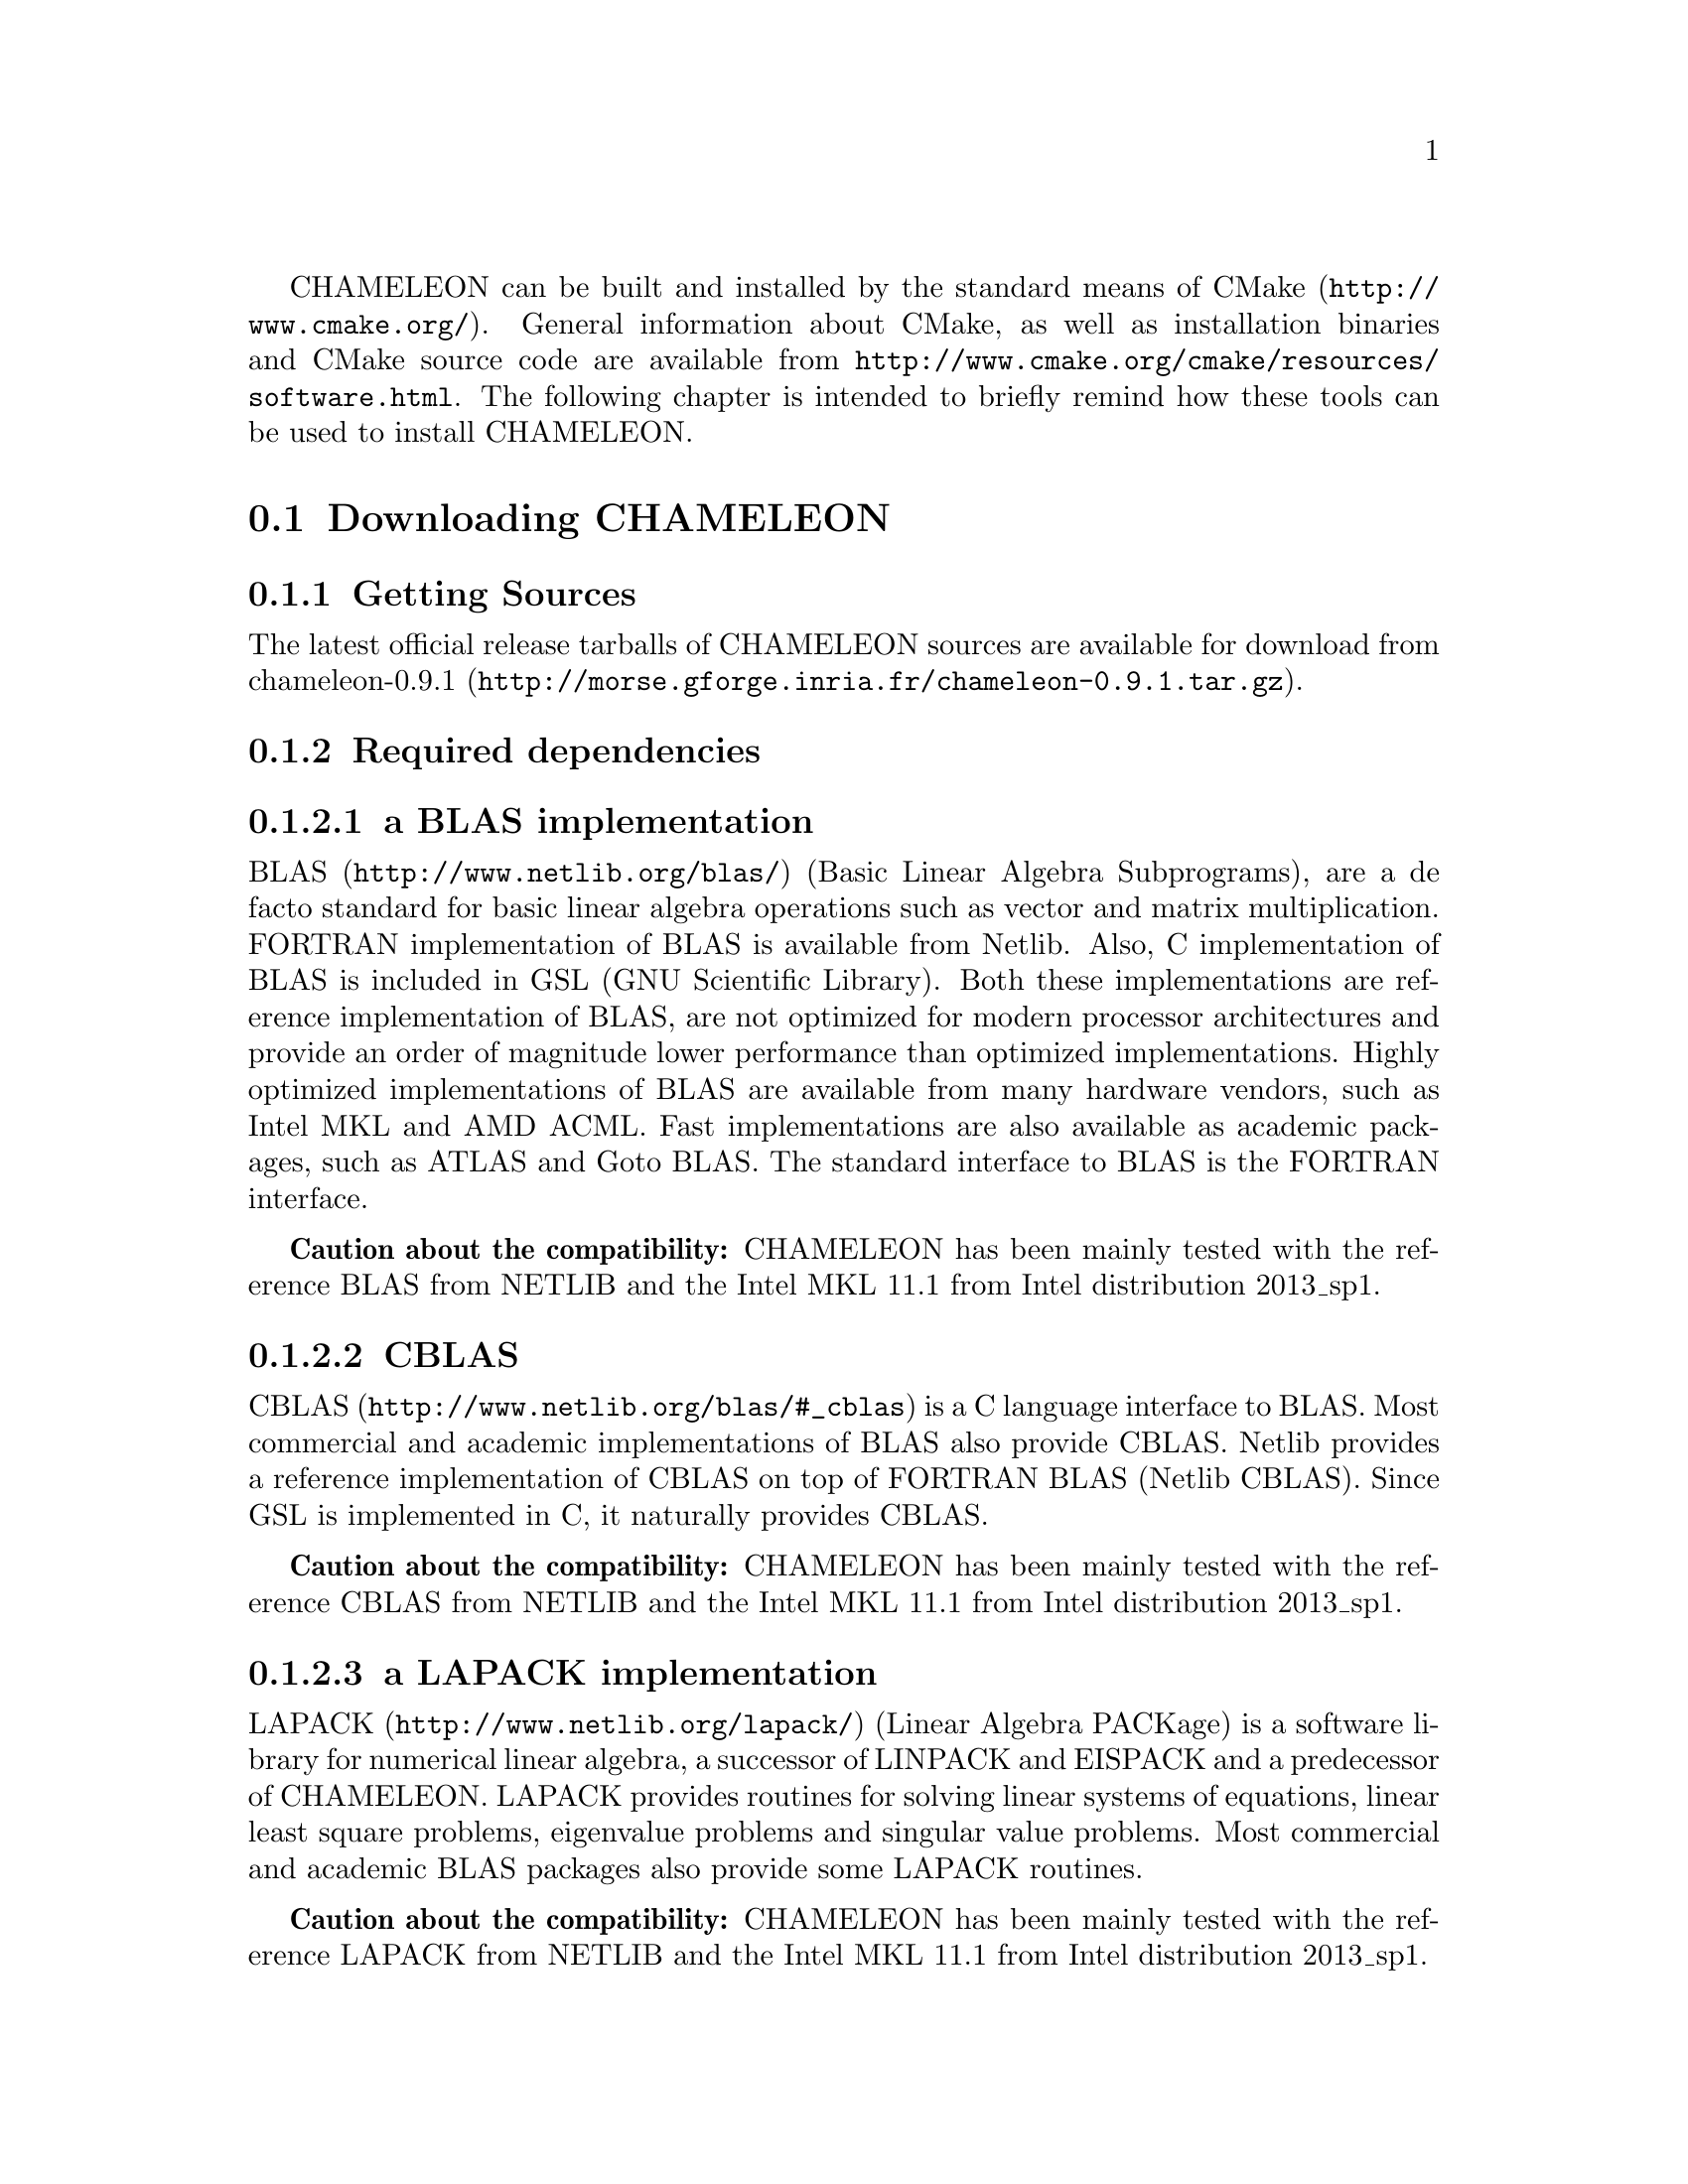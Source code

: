 @c -*-texinfo-*-

@c This file is part of the CHAMELEON Handbook.
@c Copyright (C) 2014 Inria
@c Copyright (C) 2014 The University of Tennessee
@c Copyright (C) 2014 King Abdullah University of Science and Technology
@c See the file ../chameleon.texi for copying conditions.

@menu
* Downloading CHAMELEON::
* Build process of CHAMELEON::
@end menu

CHAMELEON can be built and installed by the standard means of CMake 
(@uref{http://www.cmake.org/}).
General information about CMake, as well as installation binaries and CMake 
source code are available from 
@uref{http://www.cmake.org/cmake/resources/software.html}.
The following chapter is intended to briefly remind how these tools can be used 
to install CHAMELEON.

@node Downloading CHAMELEON
@section Downloading CHAMELEON

@menu
* Getting Sources::
* Required dependencies::
* Optional dependencies::
@end menu

@node Getting Sources
@subsection Getting Sources

The latest official release tarballs of CHAMELEON sources are available for 
download from 
@uref{http://morse.gforge.inria.fr/chameleon-0.9.1.tar.gz, chameleon-0.9.1}.

@c The latest development snapshot is available from  
@c @uref{http://hydra.bordeaux.inria.fr/job/hiepacs/morse-cmake/tarball/latest/
@c download-by-type/file/source-dist}.

@node Required dependencies
@subsection Required dependencies

@menu
* a BLAS implementation::
* CBLAS::
* a LAPACK implementation::
* LAPACKE::
* libtmg::
* QUARK::
* StarPU::
* hwloc::
* pthread::
@end menu

@node a BLAS implementation
@subsubsection a BLAS implementation

@uref{http://www.netlib.org/blas/, BLAS} (Basic Linear Algebra Subprograms), 
are a de facto standard for basic linear algebra operations such as vector and 
matrix multiplication. 
FORTRAN implementation of BLAS is available from Netlib. 
Also, C implementation of BLAS is included in GSL (GNU Scientific Library). 
Both these implementations are reference implementation of BLAS, are not 
optimized for modern processor architectures and provide an order of magnitude 
lower performance than optimized implementations. 
Highly optimized implementations of BLAS are available from many hardware 
vendors, such as Intel MKL and AMD ACML. 
Fast implementations are also available as academic packages, such as ATLAS and 
Goto BLAS. 
The standard interface to BLAS is the FORTRAN interface.

@strong{Caution about the compatibility:} CHAMELEON has been mainly tested with 
the reference BLAS from NETLIB and the Intel MKL 11.1 from Intel distribution 
2013_sp1.

@node CBLAS
@subsubsection CBLAS

@uref{http://www.netlib.org/blas/#_cblas, CBLAS} is a C language interface to 
BLAS.
Most commercial and academic implementations of BLAS also provide CBLAS. 
Netlib provides a reference implementation of CBLAS on top of FORTRAN BLAS 
(Netlib CBLAS). 
Since GSL is implemented in C, it naturally provides CBLAS.

@strong{Caution about the compatibility:} CHAMELEON has been mainly tested with 
the reference CBLAS from NETLIB and the Intel MKL 11.1 from Intel distribution 
2013_sp1.

@node a LAPACK implementation
@subsubsection a LAPACK implementation

@uref{http://www.netlib.org/lapack/, LAPACK} (Linear Algebra PACKage) is a 
software library for numerical linear algebra, a successor of LINPACK and 
EISPACK and a predecessor of CHAMELEON. 
LAPACK provides routines for solving linear systems of equations, linear least 
square problems, eigenvalue problems and singular value problems. 
Most commercial and academic BLAS packages also provide some LAPACK routines.

@strong{Caution about the compatibility:} CHAMELEON has been mainly tested with 
the reference LAPACK from NETLIB and the Intel MKL 11.1 from Intel distribution 
2013_sp1.

@node LAPACKE
@subsubsection LAPACKE

@uref{http://www.netlib.org/lapack/, LAPACKE} is a C language interface to 
LAPACK (or CLAPACK). 
It is produced by Intel in coordination with the LAPACK team and is available 
in source code from Netlib in its original version (Netlib LAPACKE) and from 
CHAMELEON website in an extended version (LAPACKE for CHAMELEON). 
In addition to implementing the C interface, LAPACKE also provides routines 
which automatically handle workspace allocation, making the use of LAPACK much 
more convenient.

@strong{Caution about the compatibility:} CHAMELEON has been mainly tested with 
the reference LAPACKE from NETLIB. 
A stand-alone version of LAPACKE is required.

@node libtmg
@subsubsection libtmg

@uref{http://www.netlib.org/lapack/, libtmg} is a component of the LAPACK 
library, containing routines for generation 
of input matrices for testing and timing of LAPACK. 
The testing and timing suites of LAPACK require libtmg, but not the library 
itself. Note that the LAPACK library can be built and used without libtmg.

@strong{Caution about the compatibility:} CHAMELEON has been mainly tested with 
the reference TMG from NETLIB and the Intel MKL 11.1 from Intel distribution 
2013_sp1.

@node QUARK
@subsubsection QUARK

@uref{http://icl.cs.utk.edu/quark/, QUARK} (QUeuing And Runtime for Kernels) 
provides a library that enables the dynamic execution of tasks with data 
dependencies in a multi-core, multi-socket, shared-memory environment. 
One of QUARK or StarPU Runtime systems has to be enabled in order to schedule 
tasks on the architecture.
If QUARK is enabled then StarPU is disabled and conversely.
Note StarPU is enabled by default.
When CHAMELEON is linked with QUARK, it is not possible to exploit neither 
CUDA (for GPUs) nor MPI (distributed-memory environment).
You can use StarPU to do so.

@strong{Caution about the compatibility:} CHAMELEON has been mainly tested with 
the QUARK library from PLASMA release between versions 2.5.0 and 2.6.0.

@node StarPU
@subsubsection StarPU

@uref{http://runtime.bordeaux.inria.fr/StarPU/, StarPU} is a task programming 
library for hybrid architectures.
StarPU handles run-time concerns such as:
@itemize @bullet
@item Task dependencies
@item Optimized heterogeneous scheduling
@item Optimized data transfers and replication between main memory and discrete 
memories
@item Optimized cluster communications
@end itemize
StarPU can be used to benefit from GPUs and distributed-memory environment.
One of QUARK or StarPU runtime system has to be enabled in order to schedule 
tasks on the architecture.
If StarPU is enabled then QUARK is disabled and conversely.
Note StarPU is enabled by default.

@strong{Caution about the compatibility:} CHAMELEON has been mainly tested with 
StarPU-1.1 releases.

@node hwloc
@subsubsection hwloc

@uref{http://www.open-mpi.org/projects/hwloc/, hwloc} (Portable Hardware 
Locality) is a software package for accessing the  topology of a multicore 
system including components like: cores, sockets, caches and NUMA nodes. 
@c The topology discovery library, @code{hwloc}, is not mandatory to use StarPU 
@c but strongly recommended. 
It allows to increase performance, and to perform some topology aware 
scheduling.
@code{hwloc} is available in major distributions and for most OSes and can be  
downloaded from @uref{http://www.open-mpi.org/software/hwloc}.

@strong{Caution about the compatibility:} hwloc should be compatible with the 
version of StarPU used.

@node pthread
@subsubsection pthread

POSIX threads library is required to run CHAMELEON on Unix-like systems. 
It is a standard component of any such system. 
@comment  Windows threads are used on Microsoft Windows systems.

@node Optional dependencies
@subsection Optional dependencies

@menu
* OpenMPI::
* Nvidia CUDA Toolkit::
* MAGMA::
* FxT::
@end menu

@node OpenMPI
@subsubsection OpenMPI

@uref{http://www.open-mpi.org/, OpenMPI} is an open source Message Passing 
Interface implementation for execution on multiple nodes with 
distributed-memory environment.
MPI can be enabled only if the runtime system chosen is StarPU (default).
To use MPI through StarPU, it is necessary to compile StarPU with MPI 
enabled.

@strong{Caution about the compatibility:} CHAMELEON has been mainly tested with 
OpenMPI releases from versions 1.4 to 1.6.

@node Nvidia CUDA Toolkit
@subsubsection Nvidia CUDA Toolkit

@uref{https://developer.nvidia.com/cuda-toolkit, Nvidia CUDA Toolkit} provides 
a 
comprehensive development environment for C and C++ developers building 
GPU-accelerated applications. 
CHAMELEON can use a set of low level optimized kernels coming from cuBLAS to 
accelerate computations on GPUs.
The @uref{http://docs.nvidia.com/cuda/cublas/, cuBLAS} library is an 
implementation of BLAS (Basic Linear Algebra Subprograms) on top of the Nvidia 
CUDA runtime.
cuBLAS is normaly distributed with Nvidia CUDA Toolkit.
CUDA/cuBLAS can be enabled in CHAMELEON only if the runtime system chosen 
is StarPU (default).
To use CUDA through StarPU, it is necessary to compile StarPU with CUDA 
enabled.

@strong{Caution about the compatibility:} CHAMELEON has been mainly tested with 
CUDA releases from versions 4 to 6. 
MAGMA library must be compatible with CUDA.

@node MAGMA
@subsubsection MAGMA

@uref{http://icl.cs.utk.edu/magma/, MAGMA} project aims to develop a dense 
linear algebra library similar to LAPACK but for heterogeneous/hybrid 
architectures, starting with current "Multicore+GPU" systems.
CHAMELEON can use a set of high level MAGMA routines to accelerate 
computations on GPUs.
To fully benefit from GPUs, the user should enable MAGMA in addition to 
CUDA/cuBLAS.

@strong{Caution about the compatibility:} CHAMELEON has been mainly tested with 
MAGMA releases from versions 1.4 to 1.6.
MAGMA library must be compatible with CUDA.
MAGMA library should be built with sequential versions of BLAS/LAPACK. 
We should not get some MAGMA link flags embarking multithreaded 
BLAS/LAPACK because it could affect permformances (take care about the 
MAGMA link flag @option{-lmkl_intel_thread} for example that we could heritate 
from the pkg-config file @file{magma.pc}).

@node FxT
@subsubsection FxT

@uref{http://download.savannah.gnu.org/releases/fkt/, FxT} stands for both 
FKT (Fast Kernel Tracing) and FUT (Fast User Tracing). 
This library provides efficient support for recording traces.
CHAMELEON can trace kernels execution on the different workers and produce 
.paje files if FxT is enabled. 
FxT can only be used through StarPU and StarPU must be compiled with FxT 
enabled, see how to use this feature here @ref{Use FxT profiling through 
StarPU}.

@strong{Caution about the compatibility:} FxT should be compatible with the 
version of StarPU used.

@node Build process of CHAMELEON
@section Build process of CHAMELEON

@menu
* Setting up a build directory::
* Configuring the project with best efforts::
* Building::
* Tests::
* Installing::
@end menu

@node Setting up a build directory
@subsection Setting up a build directory

The CHAMELEON build process requires CMake version 2.8.0 or higher and 
working C and Fortran compilers.
Compilation and link with CHAMELEON libraries have been tested with 
@strong{gcc/gfortran 4.8.1} and @strong{icc/ifort 14.0.2}.
On Unix-like operating systems, it also requires Make.
The CHAMELEON project can not be configured for an in-source build. 
You will get an error message if you try to compile in-source. 
Please clean the root of your project by deleting the generated 
@file{CMakeCache.txt} file (and other CMake generated files).

@example
mkdir build
cd build
@end example

@quotation
You can create a build directory from any location you would like. It can be a 
sub-directory of the CHAMELEON base source directory or anywhere else.
@end quotation

@node Configuring the project with best efforts
@subsection Configuring the project with best efforts

@example
cmake <path to SOURCE_DIR> -DOPTION1= -DOPTION2= ...
@end example
@file{<path to SOURCE_DIR>} represents the root of CHAMELEON project where 
stands 
the main (parent) @file{CMakeLists.txt} file.
Details about options that are useful to give to @command{cmake <path to 
SOURCE_DIR>} are given in @ref{Compilation configuration}.

@node Building
@subsection Building

@example
make [-j[ncores]]
@end example
do not hesitate to use @option{-j[ncores]} option to speedup the compilation

@node Tests
@subsection Tests

In order to make sure that CHAMELEON is working properly on the system, it is 
also possible to run a test suite.

@example
make check
@end example
or
@example
ctest
@end example

@node Installing
@subsection Installing

In order to install CHAMELEON at the location that was specified during 
configuration:

@example
make install
@end example
do not forget to specify the install directory with 
@option{-DCMAKE_INSTALL_PREFIX} at cmake configure
@example
cmake <path to SOURCE_DIR> -DCMAKE_INSTALL_PREFIX=<path to INSTALL_DIR>
@end example
Note that the install process is optional.
You are free to use CHAMELEON binaries compiled in the build directory.
